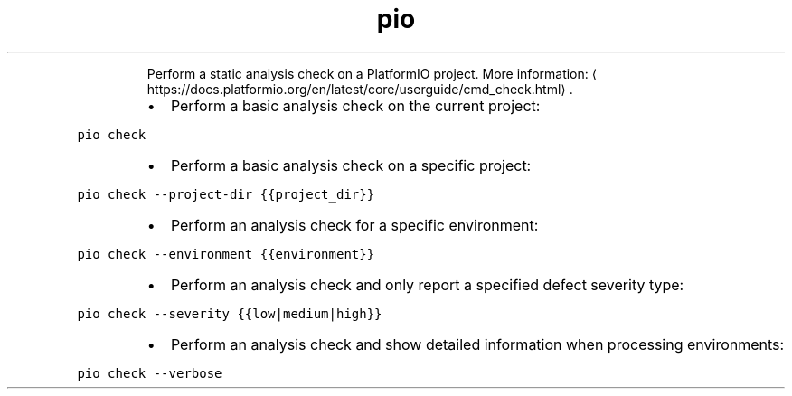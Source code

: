 .TH pio check
.PP
.RS
Perform a static analysis check on a PlatformIO project.
More information: \[la]https://docs.platformio.org/en/latest/core/userguide/cmd_check.html\[ra]\&.
.RE
.RS
.IP \(bu 2
Perform a basic analysis check on the current project:
.RE
.PP
\fB\fCpio check\fR
.RS
.IP \(bu 2
Perform a basic analysis check on a specific project:
.RE
.PP
\fB\fCpio check \-\-project\-dir {{project_dir}}\fR
.RS
.IP \(bu 2
Perform an analysis check for a specific environment:
.RE
.PP
\fB\fCpio check \-\-environment {{environment}}\fR
.RS
.IP \(bu 2
Perform an analysis check and only report a specified defect severity type:
.RE
.PP
\fB\fCpio check \-\-severity {{low|medium|high}}\fR
.RS
.IP \(bu 2
Perform an analysis check and show detailed information when processing environments:
.RE
.PP
\fB\fCpio check \-\-verbose\fR
